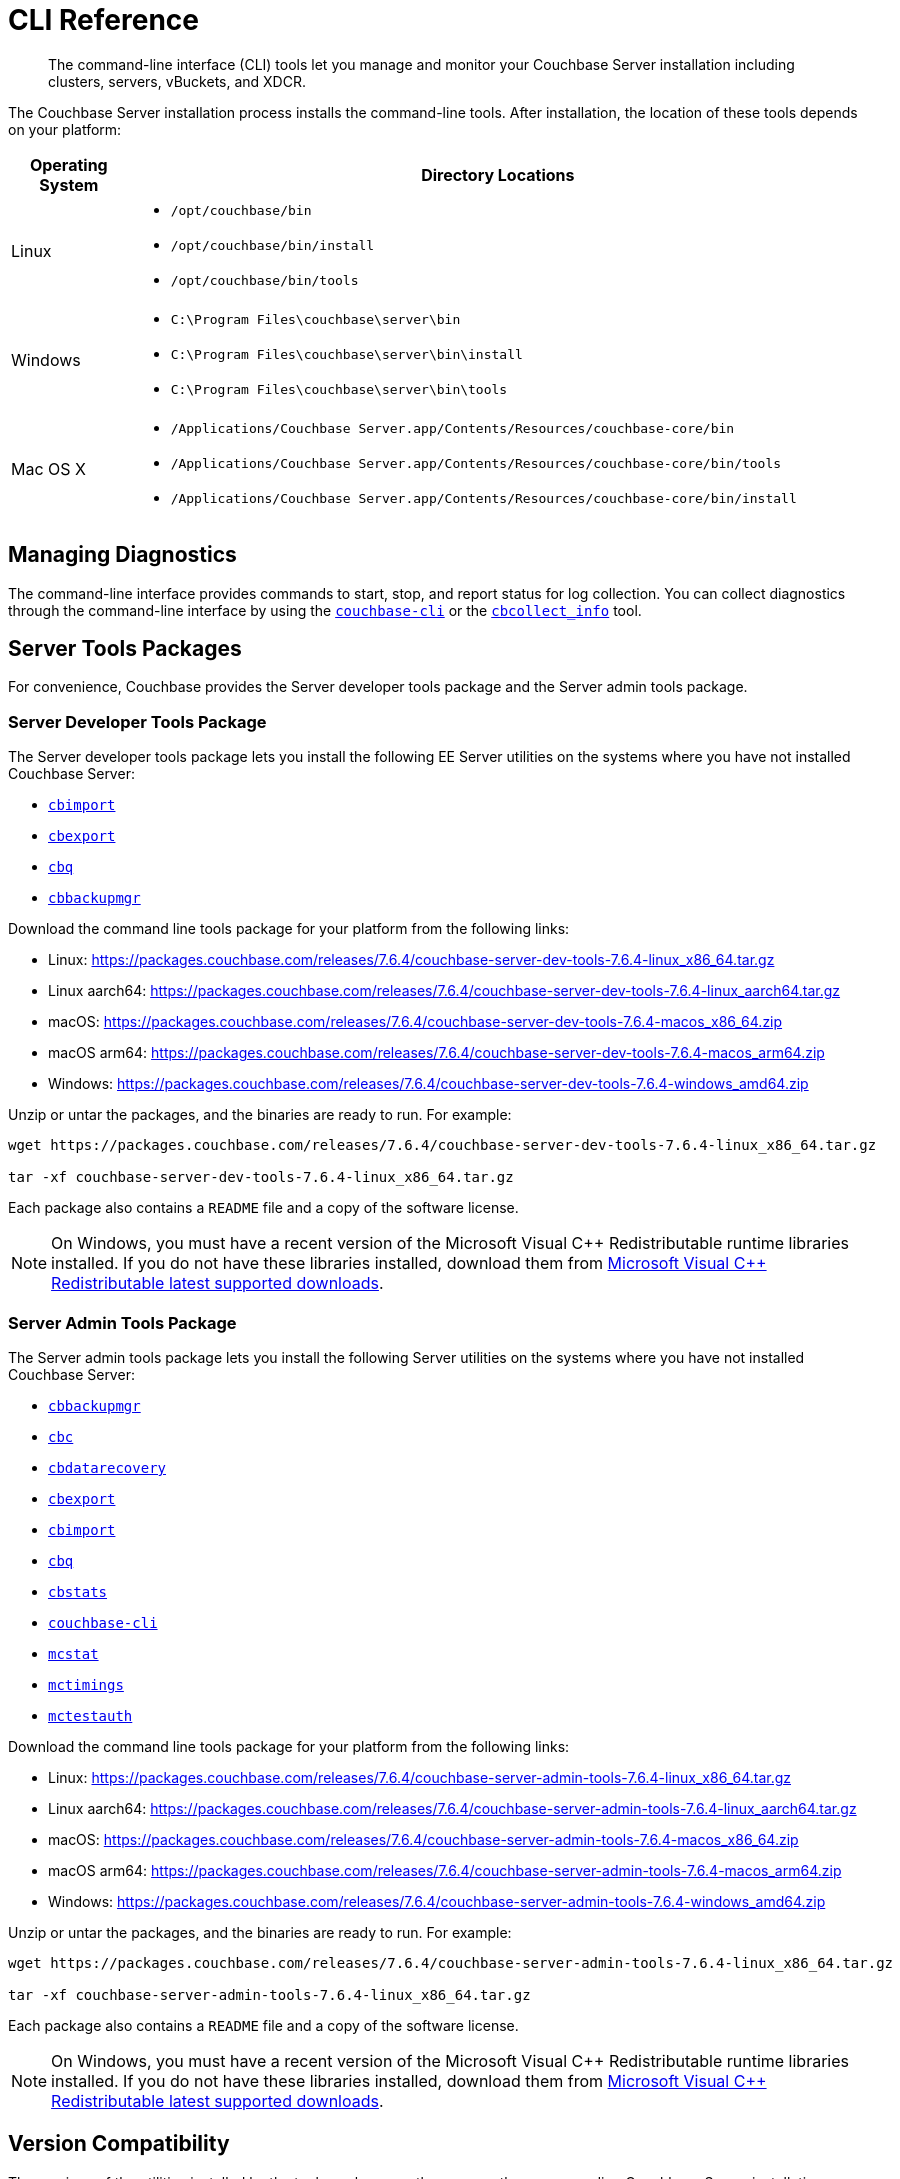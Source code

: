 = CLI Reference
:description: The command-line interface (CLI) tools let you manage and monitor your Couchbase Server installation including clusters, servers, vBuckets, and XDCR.
:tools-ver: 7.6.4

[abstract]
{description}

The Couchbase Server installation process installs the command-line tools.
After installation, the location of these tools depends on your platform:

[cols="50,313"]
|===
| Operating System | Directory Locations

| Linux
a| 
* [.path]`/opt/couchbase/bin`
* [.path]`/opt/couchbase/bin/install`
* [.path]`/opt/couchbase/bin/tools`

| Windows
a|
* [.path]`C:\Program Files\couchbase\server\bin`
* [.path]`C:\Program Files\couchbase\server\bin\install`
* [.path]`C:\Program Files\couchbase\server\bin\tools`

| Mac OS X
a| 
* [.path]`/Applications/Couchbase Server.app/Contents/Resources/couchbase-core/bin`
* [.path]`/Applications/Couchbase Server.app/Contents/Resources/couchbase-core/bin/tools`
* [.path]`/Applications/Couchbase Server.app/Contents/Resources/couchbase-core/bin/install`
|===

== Managing Diagnostics

The command-line interface provides commands to start, stop, and report status for log collection.
You can collect diagnostics through the command-line interface by using the xref:cli:cbcli/couchbase-cli.adoc[`couchbase-cli`] or the xref:cbcollect-info-tool.adoc[`cbcollect_info`] tool.

[#server-tools-packages]
== Server Tools Packages

For convenience, Couchbase provides the Server developer tools package and the Server admin tools package.

=== Server Developer Tools Package

The Server developer tools package lets you install the following EE Server utilities on the systems where you have not installed Couchbase Server:

* xref:tools:cbimport.adoc[`cbimport`]
* xref:tools:cbexport.adoc[`cbexport`]
* xref:cli:cbq-tool.adoc[`cbq`]
* xref:backup-restore:cbbackupmgr.adoc[`cbbackupmgr`]


Download the command line tools package for your platform from the following links:

* Linux: https://packages.couchbase.com/releases/{tools-ver}/couchbase-server-dev-tools-{tools-ver}-linux_x86_64.tar.gz[]
* Linux aarch64: https://packages.couchbase.com/releases/{tools-ver}/couchbase-server-dev-tools-{tools-ver}-linux_aarch64.tar.gz[]
* macOS: https://packages.couchbase.com/releases/{tools-ver}/couchbase-server-dev-tools-{tools-ver}-macos_x86_64.zip[]
* macOS arm64: https://packages.couchbase.com/releases/{tools-ver}/couchbase-server-dev-tools-{tools-ver}-macos_arm64.zip[]
* Windows: https://packages.couchbase.com/releases/{tools-ver}/couchbase-server-dev-tools-{tools-ver}-windows_amd64.zip[]

Unzip or untar the packages, and the binaries are ready to run.
For example:

[source,console,subs="attributes+"]
----
wget https://packages.couchbase.com/releases/{tools-ver}/couchbase-server-dev-tools-{tools-ver}-linux_x86_64.tar.gz

tar -xf couchbase-server-dev-tools-{tools-ver}-linux_x86_64.tar.gz
----

Each package also contains a `README` file and a copy of the software license.

NOTE: On Windows, you must have a recent version of the Microsoft Visual {cpp} Redistributable runtime libraries installed.
If you do not have these libraries installed, download them from https://docs.microsoft.com/en-us/cpp/windows/latest-supported-vc-redist?view=msvc-170[Microsoft Visual {cpp} Redistributable latest supported downloads].

=== Server Admin Tools Package

The Server admin tools package lets you install the following Server utilities on the systems where you have not installed Couchbase Server:

* xref:backup-restore:cbbackupmgr.adoc[`cbbackupmgr`]
* https://docs.couchbase.com/sdk-api/couchbase-c-client/md_doc_2cbc.html[`cbc`]
* xref:tools:cbdatarecovery.adoc[`cbdatarecovery`]
* xref:tools:cbexport.adoc[`cbexport`]
* xref:tools:cbimport.adoc[`cbimport`]
* xref:cli:cbq-tool.adoc[`cbq`]
* xref:cli:cbstats-intro.adoc[`cbstats`]
* xref:cli:cbcli/couchbase-cli.adoc[`couchbase-cli`]
* xref:cli:mcstat.adoc[`mcstat`]
* xref:cli:mctimings.adoc[`mctimings`]
* xref:cli:mctestauth.adoc[`mctestauth`]

Download the command line tools package for your platform from the following links:

* Linux: https://packages.couchbase.com/releases/{tools-ver}/couchbase-server-admin-tools-{tools-ver}-linux_x86_64.tar.gz[]
* Linux aarch64: https://packages.couchbase.com/releases/{tools-ver}/couchbase-server-admin-tools-{tools-ver}-linux_aarch64.tar.gz[]
* macOS: https://packages.couchbase.com/releases/{tools-ver}/couchbase-server-admin-tools-{tools-ver}-macos_x86_64.zip[]
* macOS arm64: https://packages.couchbase.com/releases/{tools-ver}/couchbase-server-admin-tools-{tools-ver}-macos_arm64.zip[]
* Windows: https://packages.couchbase.com/releases/{tools-ver}/couchbase-server-admin-tools-{tools-ver}-windows_amd64.zip[]

Unzip or untar the packages, and the binaries are ready to run.
For example:

[source,console,subs="attributes+"]
----
wget https://packages.couchbase.com/releases/{tools-ver}/couchbase-server-admin-tools-{tools-ver}-linux_x86_64.tar.gz

tar -xf couchbase-server-admin-tools-{tools-ver}-linux_x86_64.tar.gz
----

Each package also contains a `README` file and a copy of the software license.

NOTE: On Windows, you must have a recent version of the Microsoft Visual {cpp} Redistributable runtime libraries installed.
If you do not have these libraries installed, download them from https://docs.microsoft.com/en-us/cpp/windows/latest-supported-vc-redist[Microsoft Visual {cpp} Redistributable latest supported downloads].


[#version-compatibility]
== Version Compatibility

The versions of the utilities installed by the tools package are the same as the corresponding Couchbase Server installation package.

For the Server developer tools package, the {tools-ver} version of the utilities `cbimport`, `cbexport`, `cbbackupmgr`, and `cbq` are compatible with the following Couchbase Server versions:

* 7.6.0, 7.6.1, 7.6.2, 7.6.3
* 7.2.x
* 7.1.x
* 7.0.x

You can download and use the latest version of the utilities (`cbimport`, `cbexport`, `cbbackupmgr`, and `cbq`) with earlier Couchbase Server versions.

For the Server admin tools package, do the following:

* Use the `--version` option to get the version of the utility. However, for the `cbc` utility, use the `cbc version` option.
* `couchbase-cli` is a utility for administering the Couchbase cluster. Make sure that the versions of `couchbase-cli` and the Couchbase cluster match. 
* For all utilities, a feature that exists in a latest Server version only is not supported by an earlier version utility.
